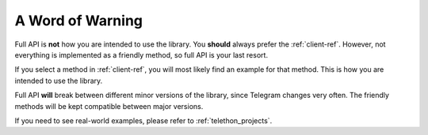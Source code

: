 =================
A Word of Warning
=================

Full API is **not** how you are intended to use the library. You **should**
always prefer the :ref:`client-ref`. However, not everything is implemented
as a friendly method, so full API is your last resort.

If you select a method in :ref:`client-ref`, you will most likely find an
example for that method. This is how you are intended to use the library.

Full API **will** break between different minor versions of the library,
since Telegram changes very often. The friendly methods will be kept
compatible between major versions.

If you need to see real-world examples, please refer to :ref:`telethon_projects`.
